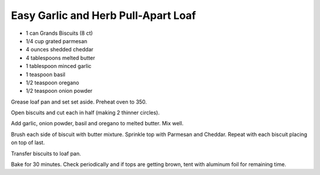 Easy Garlic and Herb Pull-Apart Loaf
------------------------------------

* 1 can Grands Biscuits (8 ct)
* 1/4 cup grated parmesan
* 4 ounces shedded cheddar
* 4 tablespoons melted butter
* 1 tablespoon minced garlic
* 1 teaspoon basil
* 1/2 teaspoon oregano
* 1/2 teaspoon onion powder

Grease loaf pan and set set aside. Preheat oven to 350.

Open biscuits and cut each in half (making 2 thinner circles).

Add garlic, onion powder, basil and oregano to melted butter. Mix well.

Brush each side of biscuit with butter mixture. Sprinkle top with Parmesan and
Cheddar. Repeat with each biscuit placing on top of last.

Transfer biscuits to loaf pan.

Bake for 30 minutes. Check periodically and if tops are getting brown, tent
with aluminum foil for remaining time.
